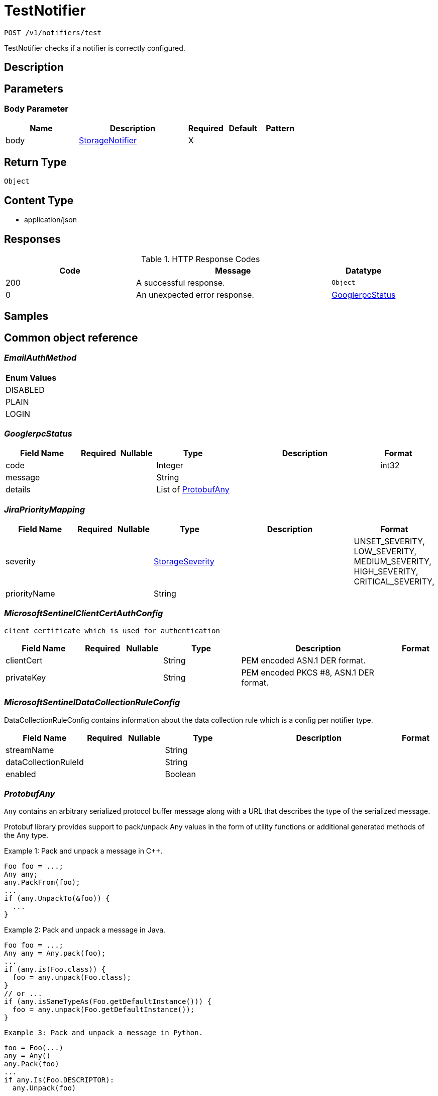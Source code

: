 // Auto-generated by scripts. Do not edit.
:_mod-docs-content-type: ASSEMBLY
:context: _v1_notifiers_test_post





[id="TestNotifier_{context}"]
= TestNotifier

:toc: macro
:toc-title:

toc::[]


`POST /v1/notifiers/test`

TestNotifier checks if a notifier is correctly configured.

== Description







== Parameters


=== Body Parameter

[cols="2,3,1,1,1"]
|===
|Name| Description| Required| Default| Pattern

| body
|  <<StorageNotifier_{context}, StorageNotifier>>
| X
|
|

|===





== Return Type


`Object`


== Content Type

* application/json

== Responses

.HTTP Response Codes
[cols="2,3,1"]
|===
| Code | Message | Datatype


| 200
| A successful response.
|  `Object`


| 0
| An unexpected error response.
|  <<GooglerpcStatus_{context}, GooglerpcStatus>>

|===

== Samples









ifdef::internal-generation[]
== Implementation



endif::internal-generation[]


[id="common-object-reference_{context}"]
== Common object reference



[id="EmailAuthMethod_{context}"]
=== _EmailAuthMethod_
 






[.fields-EmailAuthMethod]
[cols="1"]
|===
| Enum Values

| DISABLED
| PLAIN
| LOGIN

|===


[id="GooglerpcStatus_{context}"]
=== _GooglerpcStatus_
 




[.fields-GooglerpcStatus]
[cols="2,1,1,2,4,1"]
|===
| Field Name| Required| Nullable | Type| Description | Format

| code
| 
| 
|   Integer  
| 
| int32    

| message
| 
| 
|   String  
| 
|     

| details
| 
| 
|   List   of <<ProtobufAny_{context}, ProtobufAny>>
| 
|     

|===



[id="JiraPriorityMapping_{context}"]
=== _JiraPriorityMapping_
 




[.fields-JiraPriorityMapping]
[cols="2,1,1,2,4,1"]
|===
| Field Name| Required| Nullable | Type| Description | Format

| severity
| 
| 
|  <<StorageSeverity_{context}, StorageSeverity>>  
| 
|    UNSET_SEVERITY, LOW_SEVERITY, MEDIUM_SEVERITY, HIGH_SEVERITY, CRITICAL_SEVERITY,  

| priorityName
| 
| 
|   String  
| 
|     

|===



[id="MicrosoftSentinelClientCertAuthConfig_{context}"]
=== _MicrosoftSentinelClientCertAuthConfig_
 client certificate which is used for authentication




[.fields-MicrosoftSentinelClientCertAuthConfig]
[cols="2,1,1,2,4,1"]
|===
| Field Name| Required| Nullable | Type| Description | Format

| clientCert
| 
| 
|   String  
| PEM encoded ASN.1 DER format.
|     

| privateKey
| 
| 
|   String  
| PEM encoded PKCS #8, ASN.1 DER format.
|     

|===



[id="MicrosoftSentinelDataCollectionRuleConfig_{context}"]
=== _MicrosoftSentinelDataCollectionRuleConfig_
 

DataCollectionRuleConfig contains information about the data collection rule which is a config per notifier type.


[.fields-MicrosoftSentinelDataCollectionRuleConfig]
[cols="2,1,1,2,4,1"]
|===
| Field Name| Required| Nullable | Type| Description | Format

| streamName
| 
| 
|   String  
| 
|     

| dataCollectionRuleId
| 
| 
|   String  
| 
|     

| enabled
| 
| 
|   Boolean  
| 
|     

|===



[id="ProtobufAny_{context}"]
=== _ProtobufAny_
 

`Any` contains an arbitrary serialized protocol buffer message along with a
URL that describes the type of the serialized message.

Protobuf library provides support to pack/unpack Any values in the form
of utility functions or additional generated methods of the Any type.

Example 1: Pack and unpack a message in C++.

    Foo foo = ...;
    Any any;
    any.PackFrom(foo);
    ...
    if (any.UnpackTo(&foo)) {
      ...
    }

Example 2: Pack and unpack a message in Java.

    Foo foo = ...;
    Any any = Any.pack(foo);
    ...
    if (any.is(Foo.class)) {
      foo = any.unpack(Foo.class);
    }
    // or ...
    if (any.isSameTypeAs(Foo.getDefaultInstance())) {
      foo = any.unpack(Foo.getDefaultInstance());
    }

 Example 3: Pack and unpack a message in Python.

    foo = Foo(...)
    any = Any()
    any.Pack(foo)
    ...
    if any.Is(Foo.DESCRIPTOR):
      any.Unpack(foo)
      ...

 Example 4: Pack and unpack a message in Go

     foo := &pb.Foo{...}
     any, err := anypb.New(foo)
     if err != nil {
       ...
     }
     ...
     foo := &pb.Foo{}
     if err := any.UnmarshalTo(foo); err != nil {
       ...
     }

The pack methods provided by protobuf library will by default use
'type.googleapis.com/full.type.name' as the type URL and the unpack
methods only use the fully qualified type name after the last '/'
in the type URL, for example "foo.bar.com/x/y.z" will yield type
name "y.z".

==== JSON representation
The JSON representation of an `Any` value uses the regular
representation of the deserialized, embedded message, with an
additional field `@type` which contains the type URL. Example:

    package google.profile;
    message Person {
      string first_name = 1;
      string last_name = 2;
    }

    {
      "@type": "type.googleapis.com/google.profile.Person",
      "firstName": <string>,
      "lastName": <string>
    }

If the embedded message type is well-known and has a custom JSON
representation, that representation will be embedded adding a field
`value` which holds the custom JSON in addition to the `@type`
field. Example (for message [google.protobuf.Duration][]):

    {
      "@type": "type.googleapis.com/google.protobuf.Duration",
      "value": "1.212s"
    }


[.fields-ProtobufAny]
[cols="2,1,1,2,4,1"]
|===
| Field Name| Required| Nullable | Type| Description | Format

| @type
| 
| 
|   String  
| A URL/resource name that uniquely identifies the type of the serialized protocol buffer message. This string must contain at least one \"/\" character. The last segment of the URL's path must represent the fully qualified name of the type (as in `path/google.protobuf.Duration`). The name should be in a canonical form (e.g., leading \".\" is not accepted).  In practice, teams usually precompile into the binary all types that they expect it to use in the context of Any. However, for URLs which use the scheme `http`, `https`, or no scheme, one can optionally set up a type server that maps type URLs to message definitions as follows:  * If no scheme is provided, `https` is assumed. * An HTTP GET on the URL must yield a [google.protobuf.Type][]   value in binary format, or produce an error. * Applications are allowed to cache lookup results based on the   URL, or have them precompiled into a binary to avoid any   lookup. Therefore, binary compatibility needs to be preserved   on changes to types. (Use versioned type names to manage   breaking changes.)  Note: this functionality is not currently available in the official protobuf release, and it is not used for type URLs beginning with type.googleapis.com. As of May 2023, there are no widely used type server implementations and no plans to implement one.  Schemes other than `http`, `https` (or the empty scheme) might be used with implementation specific semantics.
|     

|===



[id="StorageAWSSecurityHub_{context}"]
=== _StorageAWSSecurityHub_
 




[.fields-StorageAWSSecurityHub]
[cols="2,1,1,2,4,1"]
|===
| Field Name| Required| Nullable | Type| Description | Format

| region
| 
| 
|   String  
| 
|     

| credentials
| 
| 
| <<StorageAWSSecurityHubCredentials_{context}, StorageAWSSecurityHubCredentials>>    
| 
|     

| accountId
| 
| 
|   String  
| 
|     

|===



[id="StorageAWSSecurityHubCredentials_{context}"]
=== _StorageAWSSecurityHubCredentials_
 




[.fields-StorageAWSSecurityHubCredentials]
[cols="2,1,1,2,4,1"]
|===
| Field Name| Required| Nullable | Type| Description | Format

| accessKeyId
| 
| 
|   String  
| 
|     

| secretAccessKey
| 
| 
|   String  
| 
|     

| stsEnabled
| 
| 
|   Boolean  
| 
|     

|===



[id="StorageCSCC_{context}"]
=== _StorageCSCC_
 




[.fields-StorageCSCC]
[cols="2,1,1,2,4,1"]
|===
| Field Name| Required| Nullable | Type| Description | Format

| serviceAccount
| 
| 
|   String  
| The service account for the integration. The server will mask the value of this credential in responses and logs.
|     

| sourceId
| 
| 
|   String  
| 
|     

| wifEnabled
| 
| 
|   Boolean  
| 
|     

|===



[id="StorageEmail_{context}"]
=== _StorageEmail_
 




[.fields-StorageEmail]
[cols="2,1,1,2,4,1"]
|===
| Field Name| Required| Nullable | Type| Description | Format

| server
| 
| 
|   String  
| 
|     

| sender
| 
| 
|   String  
| 
|     

| username
| 
| 
|   String  
| 
|     

| password
| 
| 
|   String  
| The password for the integration. The server will mask the value of this credential in responses and logs.
|     

| disableTLS
| 
| 
|   Boolean  
| 
|     

| DEPRECATEDUseStartTLS
| 
| 
|   Boolean  
| 
|     

| from
| 
| 
|   String  
| 
|     

| startTLSAuthMethod
| 
| 
|  <<EmailAuthMethod_{context}, EmailAuthMethod>>  
| 
|    DISABLED, PLAIN, LOGIN,  

| allowUnauthenticatedSmtp
| 
| 
|   Boolean  
| 
|     

|===



[id="StorageGeneric_{context}"]
=== _StorageGeneric_
 




[.fields-StorageGeneric]
[cols="2,1,1,2,4,1"]
|===
| Field Name| Required| Nullable | Type| Description | Format

| endpoint
| 
| 
|   String  
| 
|     

| skipTLSVerify
| 
| 
|   Boolean  
| 
|     

| caCert
| 
| 
|   String  
| 
|     

| username
| 
| 
|   String  
| 
|     

| password
| 
| 
|   String  
| The password for the integration. The server will mask the value of this credential in responses and logs.
|     

| headers
| 
| 
|   List   of <<StorageKeyValuePair_{context}, StorageKeyValuePair>>
| 
|     

| extraFields
| 
| 
|   List   of <<StorageKeyValuePair_{context}, StorageKeyValuePair>>
| 
|     

| auditLoggingEnabled
| 
| 
|   Boolean  
| 
|     

|===



[id="StorageJira_{context}"]
=== _StorageJira_
 




[.fields-StorageJira]
[cols="2,1,1,2,4,1"]
|===
| Field Name| Required| Nullable | Type| Description | Format

| url
| 
| 
|   String  
| 
|     

| username
| 
| 
|   String  
| 
|     

| password
| 
| 
|   String  
| The password for the integration. The server will mask the value of this credential in responses and logs.
|     

| issueType
| 
| 
|   String  
| 
|     

| priorityMappings
| 
| 
|   List   of <<JiraPriorityMapping_{context}, JiraPriorityMapping>>
| 
|     

| defaultFieldsJson
| 
| 
|   String  
| 
|     

| disablePriority
| 
| 
|   Boolean  
| 
|     

|===



[id="StorageKeyValuePair_{context}"]
=== _StorageKeyValuePair_
 




[.fields-StorageKeyValuePair]
[cols="2,1,1,2,4,1"]
|===
| Field Name| Required| Nullable | Type| Description | Format

| key
| 
| 
|   String  
| 
|     

| value
| 
| 
|   String  
| 
|     

|===



[id="StorageMicrosoftSentinel_{context}"]
=== _StorageMicrosoftSentinel_
 




[.fields-StorageMicrosoftSentinel]
[cols="2,1,1,2,4,1"]
|===
| Field Name| Required| Nullable | Type| Description | Format

| logIngestionEndpoint
| 
| 
|   String  
| log_ingestion_endpoint is the log ingestion endpoint.
|     

| directoryTenantId
| 
| 
|   String  
| directory_tenant_id contains the ID of the Microsoft Directory ID of the selected tenant.
|     

| applicationClientId
| 
| 
|   String  
| application_client_id contains the ID of the application ID of the service principal.
|     

| secret
| 
| 
|   String  
| secret contains the client secret.
|     

| alertDcrConfig
| 
| 
| <<MicrosoftSentinelDataCollectionRuleConfig_{context}, MicrosoftSentinelDataCollectionRuleConfig>>    
| 
|     

| auditLogDcrConfig
| 
| 
| <<MicrosoftSentinelDataCollectionRuleConfig_{context}, MicrosoftSentinelDataCollectionRuleConfig>>    
| 
|     

| clientCertAuthConfig
| 
| 
| <<MicrosoftSentinelClientCertAuthConfig_{context}, MicrosoftSentinelClientCertAuthConfig>>    
| 
|     

| wifEnabled
| 
| 
|   Boolean  
| Enables authentication with short-lived tokens using Azure managed identities or Azure workload identities. The toggle exists to make the use of Azure default credentials explicit rather than always using them as a fallback. The explicit behavior is more consistent with other integrations.
|     

|===



[id="StorageNotifier_{context}"]
=== _StorageNotifier_
 Next Tag: 21




[.fields-StorageNotifier]
[cols="2,1,1,2,4,1"]
|===
| Field Name| Required| Nullable | Type| Description | Format

| id
| 
| 
|   String  
| 
|     

| name
| 
| 
|   String  
| 
|     

| type
| 
| 
|   String  
| 
|     

| uiEndpoint
| 
| 
|   String  
| 
|     

| labelKey
| 
| 
|   String  
| 
|     

| labelDefault
| 
| 
|   String  
| 
|     

| jira
| 
| 
| <<StorageJira_{context}, StorageJira>>    
| 
|     

| email
| 
| 
| <<StorageEmail_{context}, StorageEmail>>    
| 
|     

| cscc
| 
| 
| <<StorageCSCC_{context}, StorageCSCC>>    
| 
|     

| splunk
| 
| 
| <<StorageSplunk_{context}, StorageSplunk>>    
| 
|     

| pagerduty
| 
| 
| <<StoragePagerDuty_{context}, StoragePagerDuty>>    
| 
|     

| generic
| 
| 
| <<StorageGeneric_{context}, StorageGeneric>>    
| 
|     

| sumologic
| 
| 
| <<StorageSumoLogic_{context}, StorageSumoLogic>>    
| 
|     

| awsSecurityHub
| 
| 
| <<StorageAWSSecurityHub_{context}, StorageAWSSecurityHub>>    
| 
|     

| syslog
| 
| 
| <<StorageSyslog_{context}, StorageSyslog>>    
| 
|     

| microsoftSentinel
| 
| 
| <<StorageMicrosoftSentinel_{context}, StorageMicrosoftSentinel>>    
| 
|     

| notifierSecret
| 
| 
|   String  
| 
|     

| traits
| 
| 
| <<StorageTraits_{context}, StorageTraits>>    
| 
|     

|===



[id="StoragePagerDuty_{context}"]
=== _StoragePagerDuty_
 




[.fields-StoragePagerDuty]
[cols="2,1,1,2,4,1"]
|===
| Field Name| Required| Nullable | Type| Description | Format

| apiKey
| 
| 
|   String  
| The API key for the integration. The server will mask the value of this credential in responses and logs.
|     

|===



[id="StorageSeverity_{context}"]
=== _StorageSeverity_
 






[.fields-StorageSeverity]
[cols="1"]
|===
| Enum Values

| UNSET_SEVERITY
| LOW_SEVERITY
| MEDIUM_SEVERITY
| HIGH_SEVERITY
| CRITICAL_SEVERITY

|===


[id="StorageSplunk_{context}"]
=== _StorageSplunk_
 




[.fields-StorageSplunk]
[cols="2,1,1,2,4,1"]
|===
| Field Name| Required| Nullable | Type| Description | Format

| httpToken
| 
| 
|   String  
| The HTTP token for the integration. The server will mask the value of this credential in responses and logs.
|     

| httpEndpoint
| 
| 
|   String  
| 
|     

| insecure
| 
| 
|   Boolean  
| 
|     

| truncate
| 
| 
|   String  
| 
| int64    

| auditLoggingEnabled
| 
| 
|   Boolean  
| 
|     

| derivedSourceType
| 
| 
|   Boolean  
| 
|     

| sourceTypes
| 
| 
|   Map   of `string`
| 
|     

|===



[id="StorageSumoLogic_{context}"]
=== _StorageSumoLogic_
 




[.fields-StorageSumoLogic]
[cols="2,1,1,2,4,1"]
|===
| Field Name| Required| Nullable | Type| Description | Format

| httpSourceAddress
| 
| 
|   String  
| 
|     

| skipTLSVerify
| 
| 
|   Boolean  
| 
|     

|===



[id="StorageSyslog_{context}"]
=== _StorageSyslog_
 




[.fields-StorageSyslog]
[cols="2,1,1,2,4,1"]
|===
| Field Name| Required| Nullable | Type| Description | Format

| localFacility
| 
| 
|  <<SyslogLocalFacility_{context}, SyslogLocalFacility>>  
| 
|    LOCAL0, LOCAL1, LOCAL2, LOCAL3, LOCAL4, LOCAL5, LOCAL6, LOCAL7,  

| tcpConfig
| 
| 
| <<SyslogTCPConfig_{context}, SyslogTCPConfig>>    
| 
|     

| extraFields
| 
| 
|   List   of <<StorageKeyValuePair_{context}, StorageKeyValuePair>>
| 
|     

| messageFormat
| 
| 
|  <<SyslogMessageFormat_{context}, SyslogMessageFormat>>  
| 
|    LEGACY, CEF,  

|===



[id="StorageTraits_{context}"]
=== _StorageTraits_
 




[.fields-StorageTraits]
[cols="2,1,1,2,4,1"]
|===
| Field Name| Required| Nullable | Type| Description | Format

| mutabilityMode
| 
| 
|  <<TraitsMutabilityMode_{context}, TraitsMutabilityMode>>  
| 
|    ALLOW_MUTATE, ALLOW_MUTATE_FORCED,  

| visibility
| 
| 
|  <<TraitsVisibility_{context}, TraitsVisibility>>  
| 
|    VISIBLE, HIDDEN,  

| origin
| 
| 
|  <<TraitsOrigin_{context}, TraitsOrigin>>  
| 
|    IMPERATIVE, DEFAULT, DECLARATIVE, DECLARATIVE_ORPHANED,  

|===



[id="SyslogLocalFacility_{context}"]
=== _SyslogLocalFacility_
 






[.fields-SyslogLocalFacility]
[cols="1"]
|===
| Enum Values

| LOCAL0
| LOCAL1
| LOCAL2
| LOCAL3
| LOCAL4
| LOCAL5
| LOCAL6
| LOCAL7

|===


[id="SyslogMessageFormat_{context}"]
=== _SyslogMessageFormat_
 






[.fields-SyslogMessageFormat]
[cols="1"]
|===
| Enum Values

| LEGACY
| CEF

|===


[id="SyslogTCPConfig_{context}"]
=== _SyslogTCPConfig_
 




[.fields-SyslogTCPConfig]
[cols="2,1,1,2,4,1"]
|===
| Field Name| Required| Nullable | Type| Description | Format

| hostname
| 
| 
|   String  
| 
|     

| port
| 
| 
|   Integer  
| 
| int32    

| skipTlsVerify
| 
| 
|   Boolean  
| 
|     

| useTls
| 
| 
|   Boolean  
| 
|     

|===



[id="TraitsMutabilityMode_{context}"]
=== _TraitsMutabilityMode_
 

EXPERIMENTAL.
NOTE: Please refer from using MutabilityMode for the time being. It will be replaced in the future (ROX-14276).
MutabilityMode specifies whether and how an object can be modified. Default
is ALLOW_MUTATE and means there are no modification restrictions; this is equivalent
to the absence of MutabilityMode specification. ALLOW_MUTATE_FORCED forbids all
modifying operations except object removal with force bit on.

Be careful when changing the state of this field. For example, modifying an
object from ALLOW_MUTATE to ALLOW_MUTATE_FORCED is allowed but will prohibit any further
changes to it, including modifying it back to ALLOW_MUTATE.




[.fields-TraitsMutabilityMode]
[cols="1"]
|===
| Enum Values

| ALLOW_MUTATE
| ALLOW_MUTATE_FORCED

|===


[id="TraitsOrigin_{context}"]
=== _TraitsOrigin_
 

Origin specifies the origin of an object.
Objects can have four different origins:
- IMPERATIVE: the object was created via the API. This is assumed by default.
- DEFAULT: the object is a default object, such as default roles, access scopes etc.
- DECLARATIVE: the object is created via declarative configuration.
- DECLARATIVE_ORPHANED: the object is created via declarative configuration and then unsuccessfully deleted(for example, because it is referenced by another object)
Based on the origin, different rules apply to the objects.
Objects with the DECLARATIVE origin are not allowed to be modified via API, only via declarative configuration.
Additionally, they may not reference objects with the IMPERATIVE origin.
Objects with the DEFAULT origin are not allowed to be modified via either API or declarative configuration.
They may be referenced by all other objects.
Objects with the IMPERATIVE origin are allowed to be modified via API, not via declarative configuration.
They may reference all other objects.
Objects with the DECLARATIVE_ORPHANED origin are not allowed to be modified via either API or declarative configuration.
DECLARATIVE_ORPHANED resource can become DECLARATIVE again if it is redefined in declarative configuration.
Objects with this origin will be cleaned up from the system immediately after they are not referenced by other resources anymore.
They may be referenced by all other objects.




[.fields-TraitsOrigin]
[cols="1"]
|===
| Enum Values

| IMPERATIVE
| DEFAULT
| DECLARATIVE
| DECLARATIVE_ORPHANED

|===


[id="TraitsVisibility_{context}"]
=== _TraitsVisibility_
 

EXPERIMENTAL.
visibility allows to specify whether the object should be visible for certain APIs.




[.fields-TraitsVisibility]
[cols="1"]
|===
| Enum Values

| VISIBLE
| HIDDEN

|===


